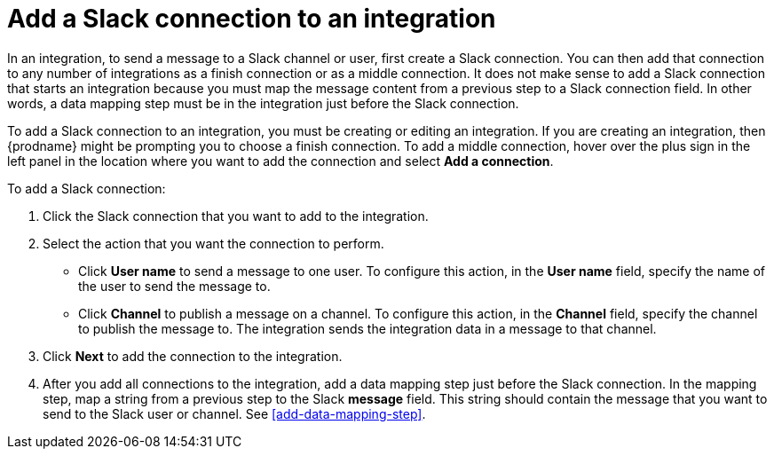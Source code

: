 [id='adding-slack-connections']
= Add a Slack connection to an integration

In an integration, to send a message to a Slack channel or user, first create
a Slack connection. You can then add that connection to any number
of integrations as a finish connection or as a middle connection. It 
does not make sense to add a Slack connection that starts an integration
because you must map the message content from a previous 
step to a Slack connection field. In other words, a data mapping
step must be in the integration just before the Slack connection. 

To add a Slack connection to an integration, you must be creating or
editing an integration. If you are creating an integration, then
{prodname} might be prompting you to choose a finish connection. 
To add a middle connection, hover over the plus
sign in the left panel in the location where you want to add the
connection and select *Add a connection*. 

To add a Slack connection:

. Click the Slack connection that you want to add to the integration. 
. Select the action that you want the connection to perform.
+
* Click *User name* to send a message to one user. To configure this action,
in the *User name* field, specify the name of the user to send the message
to. 
* Click *Channel* to publish a message on a channel. To configure
this action, in the *Channel* field, specify the channel to publish 
the message to. The integration sends the integration data in 
a message to that channel. 

. Click *Next* to add the connection to the integration. 
. After you add all connections to the integration, add a data mapping step just 
before the Slack connection. In the mapping step, map a string
from a previous step to the Slack *message* field. This string 
should contain the message that you want to send to the Slack
user or channel. 
See <<add-data-mapping-step>>. 

